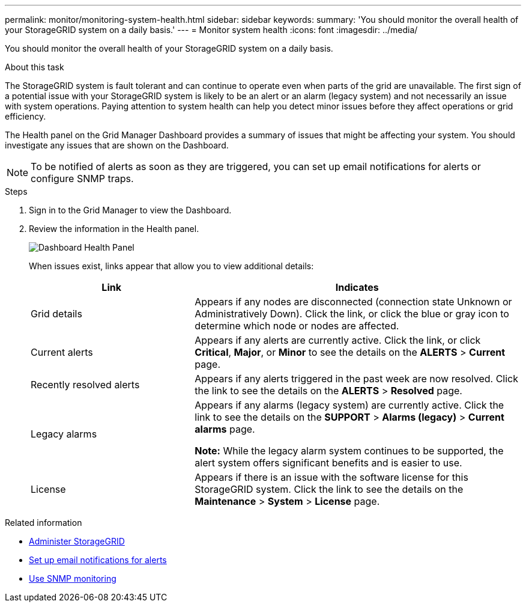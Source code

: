 ---
permalink: monitor/monitoring-system-health.html
sidebar: sidebar
keywords:
summary: 'You should monitor the overall health of your StorageGRID system on a daily basis.'
---
= Monitor system health
:icons: font
:imagesdir: ../media/

[.lead]
You should monitor the overall health of your StorageGRID system on a daily basis.

.About this task
The StorageGRID system is fault tolerant and can continue to operate even when parts of the grid are unavailable. The first sign of a potential issue with your StorageGRID system is likely to be an alert or an alarm (legacy system) and not necessarily an issue with system operations. Paying attention to system health can help you detect minor issues before they affect operations or grid efficiency.

The Health panel on the Grid Manager Dashboard provides a summary of issues that might be affecting your system. You should investigate any issues that are shown on the Dashboard.

NOTE: To be notified of alerts as soon as they are triggered, you can set up email notifications for alerts or configure SNMP traps.

.Steps

. Sign in to the Grid Manager to view the Dashboard.
. Review the information in the Health panel.
+
image::../media/dashboard_health_panel.png[Dashboard Health Panel]
+
When issues exist, links appear that allow you to view additional details:
+
[cols="1a,2a" options="header"]
|===
| Link| Indicates
a|
Grid details
a|
Appears if any nodes are disconnected (connection state Unknown or Administratively Down). Click the link, or click the blue or gray icon to determine which node or nodes are affected.
a|
Current alerts
a|
Appears if any alerts are currently active. Click the link, or click *Critical*, *Major*, or *Minor* to see the details on the *ALERTS* > *Current* page.
a|
Recently resolved alerts
a|
Appears if any alerts triggered in the past week are now resolved. Click the link to see the details on the *ALERTS* > *Resolved* page.
a|
Legacy alarms
a|
Appears if any alarms (legacy system) are currently active. Click the link to see the details on the *SUPPORT* > *Alarms (legacy)* > *Current alarms* page.

*Note:* While the legacy alarm system continues to be supported, the alert system offers significant benefits and is easier to use.
a|
License
a|
Appears if there is an issue with the software license for this StorageGRID system. Click the link to see the details on the *Maintenance* > *System* > *License* page.
|===

.Related information

* xref:../admin/index.adoc[Administer StorageGRID]

* xref:set-up-email-alert-notifications.adoc[Set up email notifications for alerts]

* xref:using-snmp-monitoring.adoc[Use SNMP monitoring]
